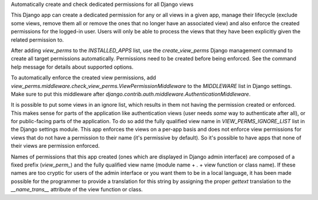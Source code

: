 Automatically create and check dedicated permissions for all Django views

This Django app can create a dedicated permission for any or all
views in a given app, manage their lifecycle (exclude some views,
remove them all or remove the ones that no longer have an associated
view) and also enforce the created permissions for the logged-in
user. Users will only be able to process the views that they have
been explicitly given the related permission to.

After adding `view_perms` to the `INSTALLED_APPS` list, use the
`create_view_perms` Django management command to create all target
permissions automatically. Permissions need to be created before
being enforced. See the command help message for details about
supported options.

To automatically enforce the created view permissions, add
`view_perms.middleware.check_view_perms.ViewPermissionMiddleware`
to the `MIDDLEWARE` list in Django settings. Make sure to put this
middleware after `django.contrib.auth.middleware.AuthenticationMiddleware`.

It is possible to put some views in an ignore list, which results in them
not having the permission created or enforced. This makes sense for parts of
the application like authentication views (user needs *some* way to
authenticate after all), or for public-facing parts of the application.
To do so add the fully qualified view name in `VIEW_PERMS_IGNORE_LIST`
list in the Django settings module. This app enforces the views
on a per-app basis and does not enforce view permissions for views
that do not have a permission to their name (it's permissive by
default). So it's possible to have apps that none of their views are
permission enforced.

Names of permissions that this app created (ones which are displayed
in Django admin interface) are composed of a fixed prefix (`view_perm_`)
and the fully qualified view name (module name + `.` + view function or
class name). If these names are too cryptic for users of the admin
interface or you want them to be in a local language, it has been made
possible for the programmer to provide a translation for this string by
assigning the proper `gettext` translation to the `__name_trans__`
attribute of the view function or class.

